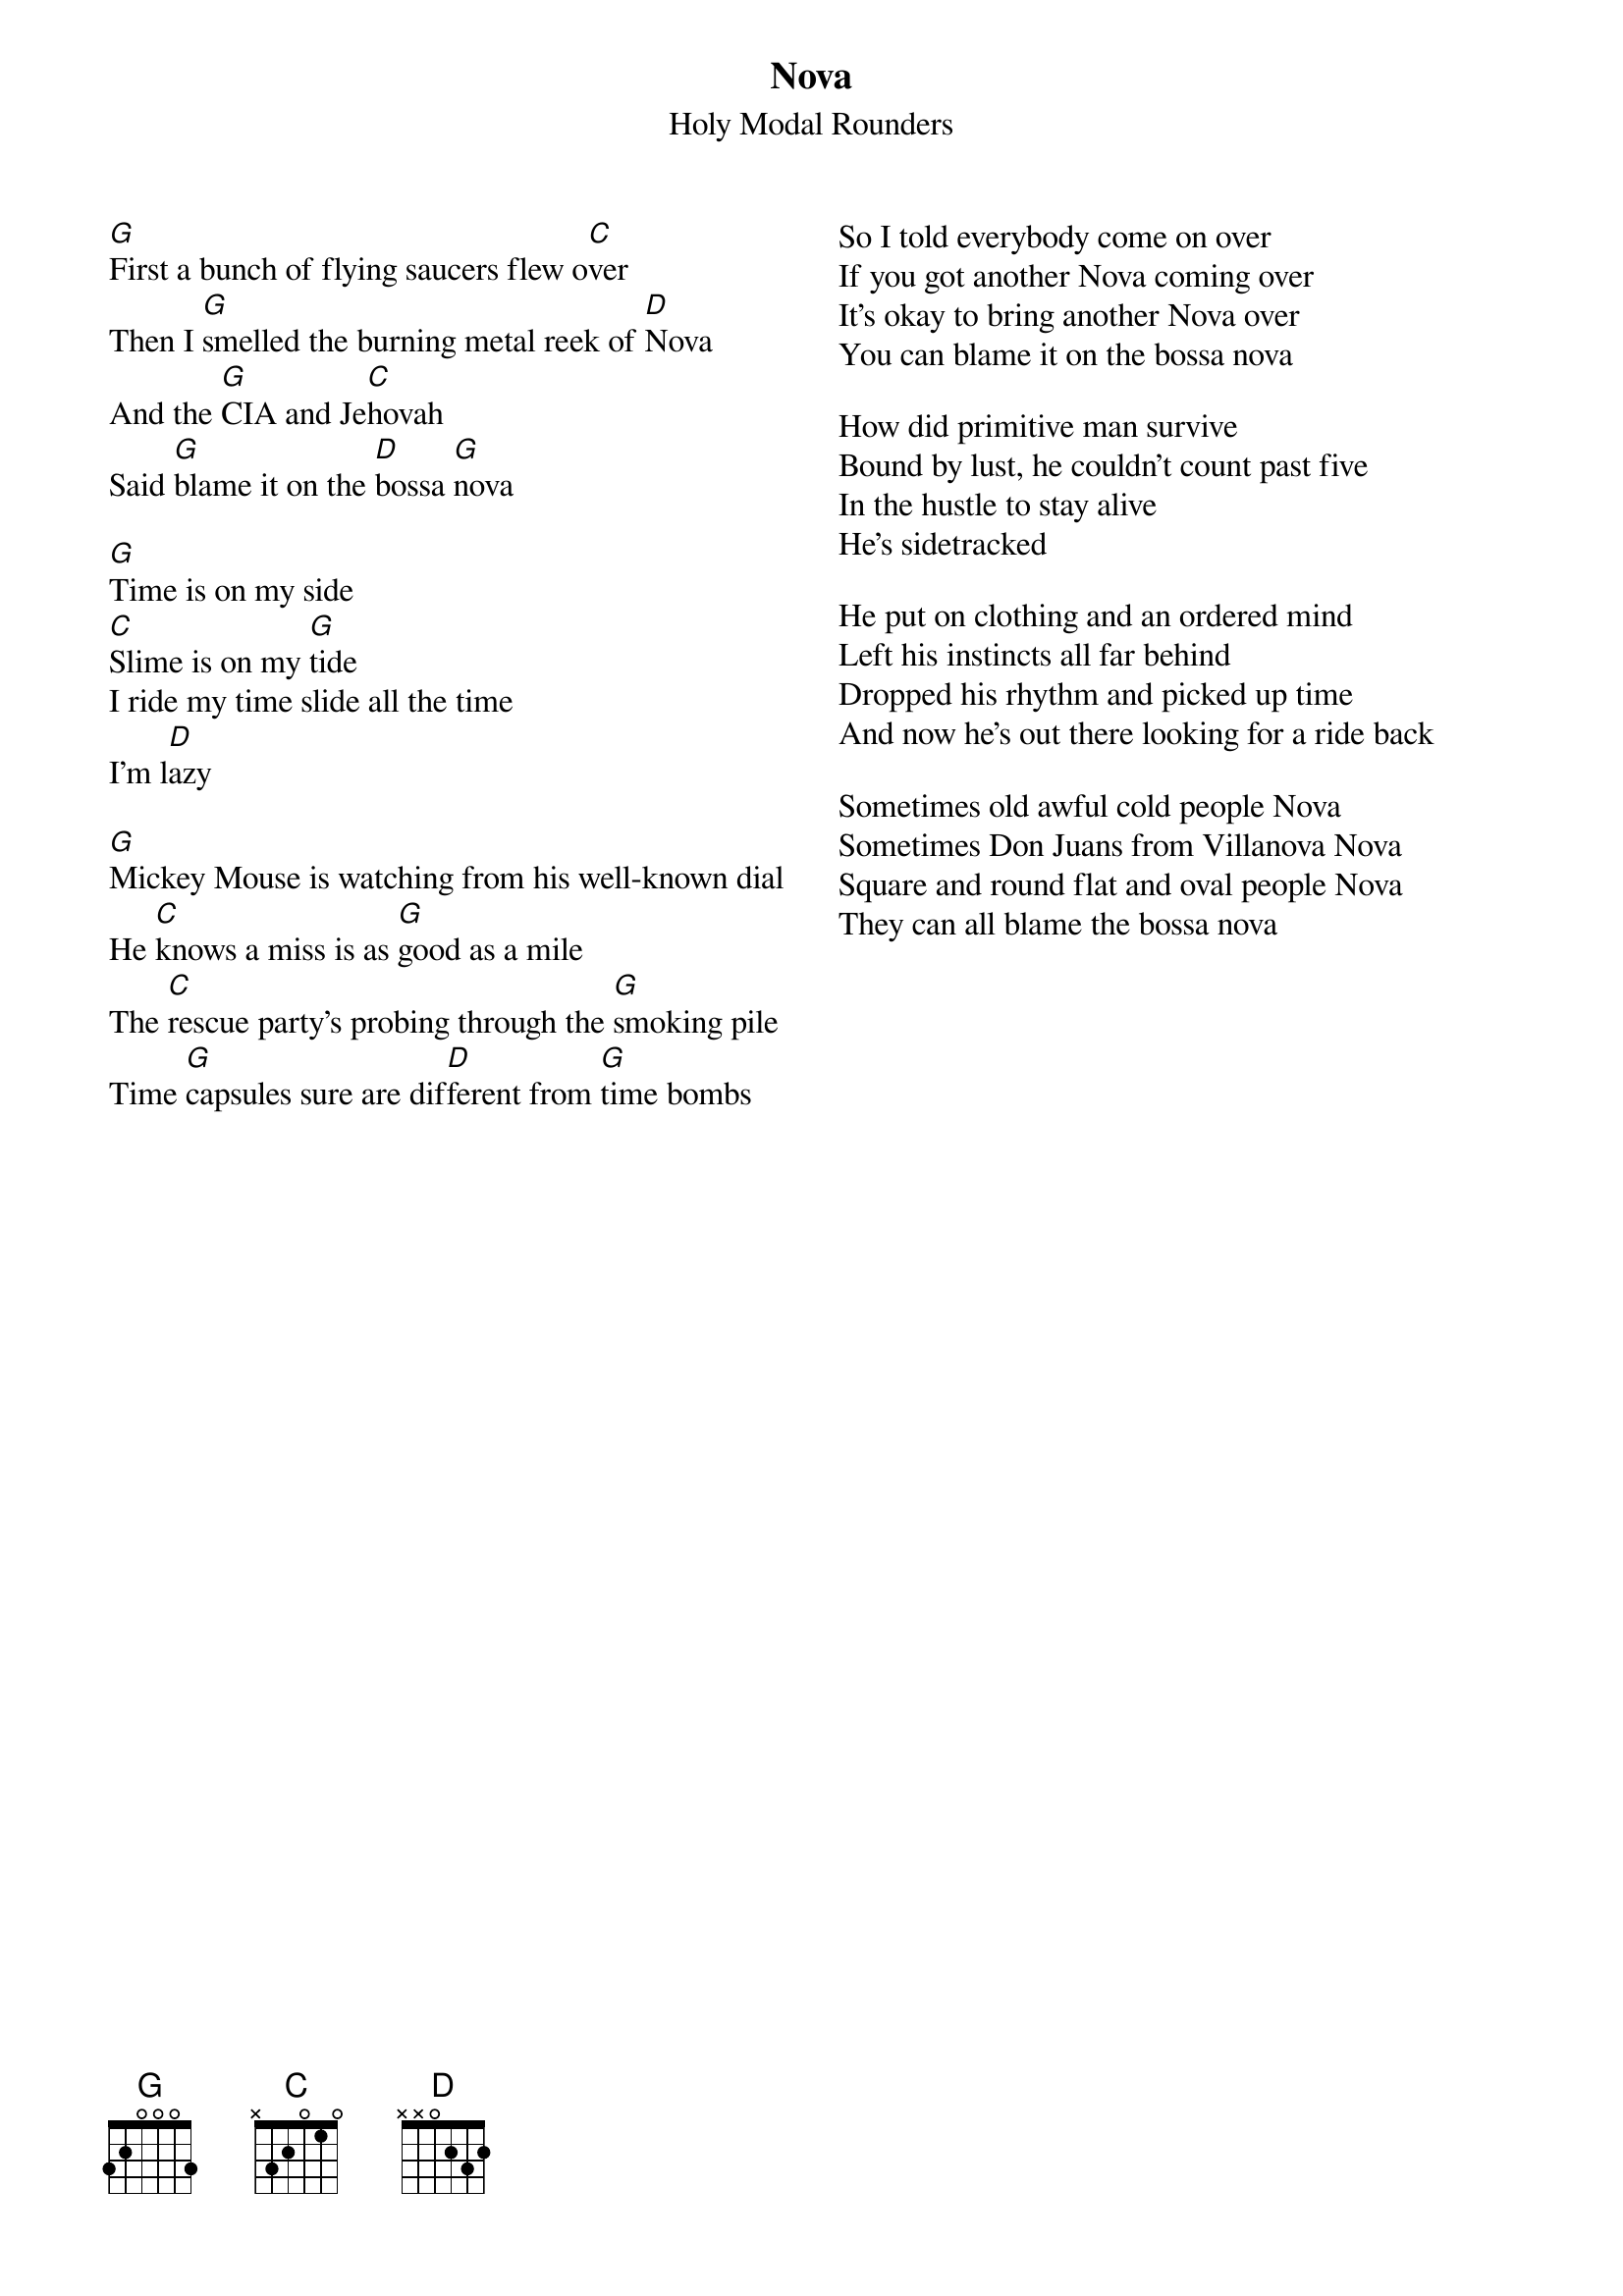 {t:Nova}
{st: Holy Modal Rounders}

{columns:2}
[G]First a bunch of flying saucers flew o[C]ver
Then I [G]smelled the burning metal reek of [D]Nova
And the [G]CIA and Je[C]hovah
Said [G]blame it on the [D]bossa [G]nova

[G]Time is on my side
[C]Slime is on my [G]tide
I ride my time slide all the time
I'm l[D]azy

[G]Mickey Mouse is watching from his well-known dial
He [C]knows a miss is as [G]good as a mile
The [C]rescue party's probing through the [G]smoking pile
Time [G]capsules sure are dif[D]ferent from [G]time bombs

{column_break}
So I told everybody come on over
If you got another Nova coming over
It's okay to bring another Nova over
You can blame it on the bossa nova

How did primitive man survive
Bound by lust, he couldn't count past five
In the hustle to stay alive
He's sidetracked

He put on clothing and an ordered mind
Left his instincts all far behind
Dropped his rhythm and picked up time
And now he's out there looking for a ride back

Sometimes old awful cold people Nova
Sometimes Don Juans from Villanova Nova
Square and round flat and oval people Nova
They can all blame the bossa nova
